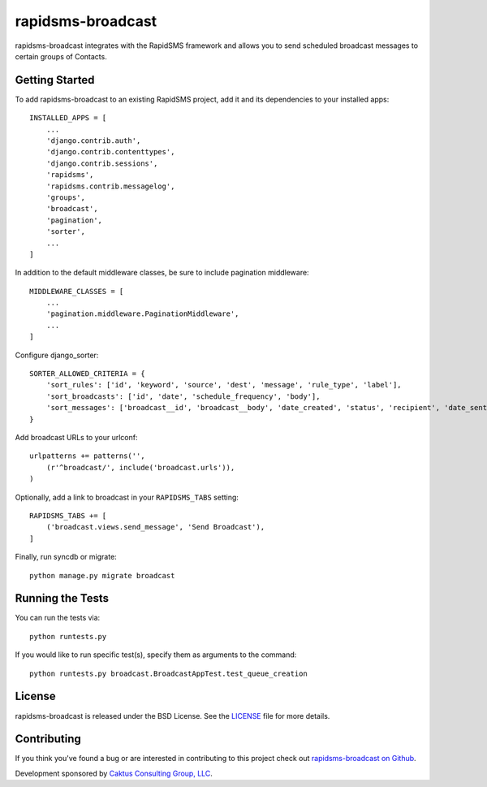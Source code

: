 rapidsms-broadcast
==================

rapidsms-broadcast integrates with the RapidSMS framework and allows you to
send scheduled broadcast messages to certain groups of Contacts.


Getting Started
---------------

To add rapidsms-broadcast to an existing RapidSMS project, add it and its
dependencies to your installed apps::

    INSTALLED_APPS = [
        ...
        'django.contrib.auth',
        'django.contrib.contenttypes',
        'django.contrib.sessions',
        'rapidsms',
        'rapidsms.contrib.messagelog',
        'groups',
        'broadcast',
        'pagination',
        'sorter',
        ...
    ]

In addition to the default middleware classes, be sure to include pagination
middleware::

    MIDDLEWARE_CLASSES = [
        ...
        'pagination.middleware.PaginationMiddleware',
        ...
    ]

Configure django_sorter::

    SORTER_ALLOWED_CRITERIA = {
        'sort_rules': ['id', 'keyword', 'source', 'dest', 'message', 'rule_type', 'label'],
        'sort_broadcasts': ['id', 'date', 'schedule_frequency', 'body'],
        'sort_messages': ['broadcast__id', 'broadcast__body', 'date_created', 'status', 'recipient', 'date_sent'],
    }

Add broadcast URLs to your urlconf::

    urlpatterns += patterns('',
        (r'^broadcast/', include('broadcast.urls')),
    )

Optionally, add a link to broadcast in your ``RAPIDSMS_TABS`` setting::

    RAPIDSMS_TABS += [
        ('broadcast.views.send_message', 'Send Broadcast'),
    ]

Finally, run syncdb or migrate::

    python manage.py migrate broadcast



Running the Tests
-----------------

You can run the tests via::

    python runtests.py

If you would like to run specific test(s), specify them as arguments to the
command::

    python runtests.py broadcast.BroadcastAppTest.test_queue_creation


License
-------

rapidsms-broadcast is released under the BSD License. See the
`LICENSE <https://github.com/caktus/rapidsms-broadcast/blob/master/LICENSE>`_
file for more details.


Contributing
------------

If you think you've found a bug or are interested in contributing to this
project check out `rapidsms-broadcast on Github
<https://github.com/caktus/rapidsms-broadcast>`_.

Development sponsored by `Caktus Consulting Group, LLC
<http://www.caktusgroup.com/services>`_.
